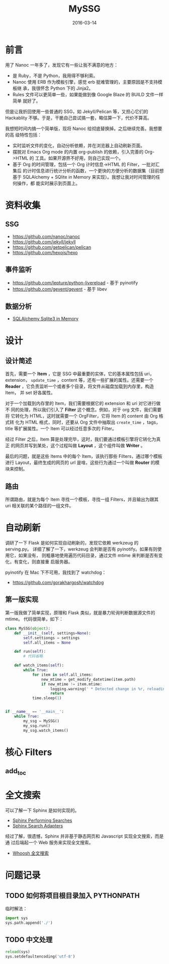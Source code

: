 #+TITLE: MySSG
#+DATE: 2016-03-14

* 前言
用了 Nanoc 一年多了，发现它有一些让我不满意的地方：
- 是 Ruby，不是 Python，我用得不够利索。
- Nanoc 使用 ERB 作为模板引擎，感觉 erb 挺难管理的，主要原因是不支持模板继
  承，我很怀念 Python 下的 Jinja2。
- Rules 文件可以更简单一些，如果能做到像 Google Blaze 的 BUILD 文件一样简单
  就好了。
  
但是让我折回使用一些普通的 SSG，如 Jekyll/Pelican 等，又担心它们的
Hackablity 不够。于是，干脆自己尝试搞一套，略估算一下，代价不算高。

我想短时间内搞一个简单版，现将 Nanoc 给彻底替换掉。之后继续完善。我想要的高
级特性包括：
- 实时监听文件的变化，自动分析依赖，并在浏览器上自动刷新页面。
- 摆脱对 Emacs Org mode 的内置 org-publish 的依赖，引入完善的 Org->HTML 的
  工具。如果开源界不好用，则自己实现一个。
- 基于 Org 的时间管理，包括一个 Org 计时信息->HTML 的 Filter，一批对汇集后
  的计时信息进行统计分析的函数，一个更快的方便分析的数据集（目前想基于
  SQLAlchemy + SQlite in Memory 来实现）。我想让我对时间管理的任何操作，都
  能实时展示到页面上。

* 资料收集
** SSG
- https://github.com/nanoc/nanoc
- https://github.com/jekyll/jekyll
- https://github.com/getpelican/pelican
- https://github.com/hexojs/hexo

** 事件监听
- [[https://github.com/lepture/python-livereload]]  - 基于 pyinotify
- https://github.com/gevent/gevent  - 基于 libev

** 数据分析
- [[http://docs.sqlalchemy.org/en/rel_1_0/dialects/sqlite.html][SQLAlchemy Sqlite3 in Memory]]

* 设计
** 设计简述
首先，需要一个 *Item* ，它是 SSG 中最重要的实体，它的基本属性包括 uri，
extension， ~update_time~ ，content 等，还有一些扩展的属性。还需要一个
*Reader* ，它负责监听一个或者多个目录，将文件从磁盘加载到内存里，构造 Item，
并 set 好各属性。

对于一个加载到内存里的 Item，我们需要根据它的 extension 和 uri 对它进行做不
同的处理，所以我们引入了 *Filter* 这个概念。例如，对于 org 文件，我们需要将
它转化为 HTML，这时就需要一个 OrgFilter，它将 Item 的 content 由 Org 格式转
化为 HTML 格式，同时，还要从 Org 文件中抽取出 ~create_time~ ，tags，title
等扩展属性。一个 Item 可以经过任意多次的 Filter。

经过 Filter 之后，Item 算是处理完毕，这时，我们要通过模板引擎将它转化为真正
的网页并写到某处，这个过程叫做 *Layout* ，这个组件叫做 *Writer* 。

最后的问题，就是这些 Items 中的每个 Item，该执行那些 Filters，通过哪个模板
进行 Layout，最终生成的网页的 url 是啥，这些行为通过一个叫做 *Router* 的模
块来控制。

** 路由
所谓路由，就是为每个 Item 寻找一个模板，寻找一组 Filters，并且输出为跟其
uri 相关联的某个路径的一组文件。

* 自动刷新
调研了一下 Flask 是如何实现自动刷新的，发现它依赖 werkzeug 的 serving.py。
详细了解了一下，werkzeug 会判断是否有 pyinotify。如果有则使用它，如果没有，
则粗暴地使用遍历代码目录，通过文件 mtime 来判断是否有变化，有变化，则直接重
启服务器。

pyinotify 在 Mac 下不可用，我找到了 watchdog：
- https://github.com/gorakhargosh/watchdog
  
** 第一版实现
第一版我做了简单实现，原理和 Flask 类似，就是暴力轮询判断数据源文件的 mtime。
代码很简单，如下：
#+BEGIN_SRC python
class MySSG(object):
    def __init__(self, settings=None):
        self.settiongs = settings
        self.all_items = None

    def run(self):
        # 代码省略

    def watch_items(self):
        while True:
            for item in self.all_items:
                new_mtime = get_modify_datetime(item.path)
                if new_mtime != item.mtime:
                    logging.warning(' * Detected change in %r, reloading' % item.path)
                    return
            time.sleep(1)


if __name__ == '__main__':
    while True:
        my_ssg = MySSG()
        my_ssg.run()
        my_ssg.watch_items()
#+END_SRC

* 核心 Filters
** add_toc

* 全文搜索
可以了解一下 Sphinx 是如何实现的。
- [[http://www.sphinx-doc.org/en/stable/web/quickstart.html#performing-searches][Sphinx Performing Searches]]
- [[http://www.sphinx-doc.org/en/stable/web/searchadapters.html][Sphinx Search Adapters]]
  
经过了解，很遗憾，Sphinx 并非基于静态网页和 Javascript 实现全文搜索，而是通
过后端起一个 Web 服务来实现全文搜索。

- [[http://blog.caoyue.me/post/whoosh-search][Whoosh 全文搜索]]

* 问题记录
** TODO 如何将项目根目录加入 PYTHONPATH
临时解法：
#+BEGIN_SRC python
import sys
sys.path.append('./')
#+END_SRC

** TODO 中文处理
#+BEGIN_SRC python
reload(sys)
sys.setdefaultencoding('utf-8')
#+END_SRC   
